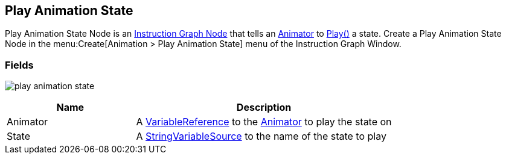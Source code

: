 [#manual/play-animation-state]

## Play Animation State

Play Animation State Node is an <<manual/instruction-graph-node.html,Instruction Graph Node>> that tells an https://docs.unity3d.com/ScriptReference/Animator.html[Animator^] to https://docs.unity3d.com/ScriptReference/Animator.Play.html[Play()^] a state. Create a Play Animation State Node in the menu:Create[Animation > Play Animation State] menu of the Instruction Graph Window.

### Fields

image:play-animation-state.png[]

[cols="1,2"]
|===
| Name	| Description

| Animator	| A <<reference/variable-reference.html,VariableReference>> to the https://docs.unity3d.com/ScriptReference/Animator.html[Animator^] to play the state on
| State	| A <<reference/string-variable-source.html,StringVariableSource>> to the name of the state to play
|===

ifdef::backend-multipage_html5[]
<<reference/play-animation-state.html,Reference>>
endif::[]